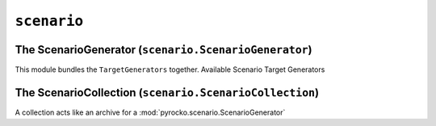 ``scenario``
============

The ScenarioGenerator (``scenario.ScenarioGenerator``)
------------------------------------------------------

This module bundles the ``TargetGenerators`` together.
Available Scenario Target Generators

.. toctree ::

    scenario/targets

.. automodule :: pyrocko.scenario.scenario
    :members:
    :show-inheritance:


The ScenarioCollection (``scenario.ScenarioCollection``)
--------------------------------------------------------

A collection acts like an archive for a
:mod:`pyrocko.scenario.ScenarioGenerator`

.. automodule :: pyrocko.scenario.collection
    :members:
    :show-inheritance:

